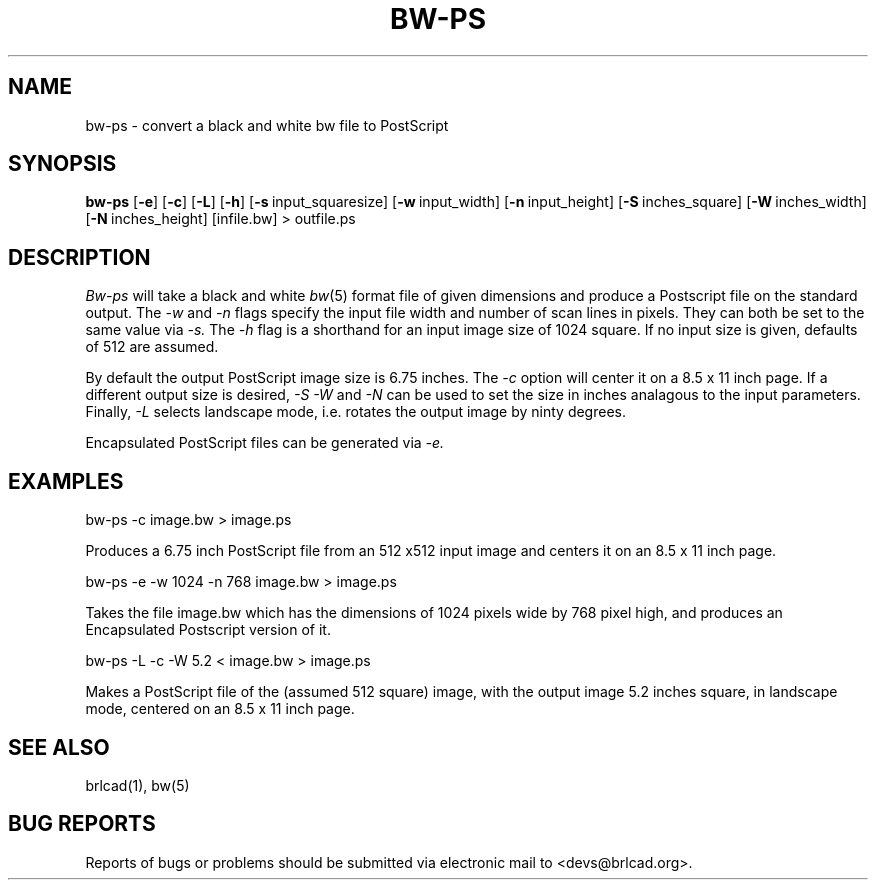 .TH BW-PS 1 BRL-CAD
.\"                        B W - P S . 1
.\" BRL-CAD
.\"
.\" Copyright (c) 2005-2011 United States Government as represented by
.\" the U.S. Army Research Laboratory.
.\"
.\" Redistribution and use in source (Docbook format) and 'compiled'
.\" forms (PDF, PostScript, HTML, RTF, etc), with or without
.\" modification, are permitted provided that the following conditions
.\" are met:
.\"
.\" 1. Redistributions of source code (Docbook format) must retain the
.\" above copyright notice, this list of conditions and the following
.\" disclaimer.
.\"
.\" 2. Redistributions in compiled form (transformed to other DTDs,
.\" converted to PDF, PostScript, HTML, RTF, and other formats) must
.\" reproduce the above copyright notice, this list of conditions and
.\" the following disclaimer in the documentation and/or other
.\" materials provided with the distribution.
.\"
.\" 3. The name of the author may not be used to endorse or promote
.\" products derived from this documentation without specific prior
.\" written permission.
.\"
.\" THIS DOCUMENTATION IS PROVIDED BY THE AUTHOR AS IS'' AND ANY
.\" EXPRESS OR IMPLIED WARRANTIES, INCLUDING, BUT NOT LIMITED TO, THE
.\" IMPLIED WARRANTIES OF MERCHANTABILITY AND FITNESS FOR A PARTICULAR
.\" PURPOSE ARE DISCLAIMED. IN NO EVENT SHALL THE AUTHOR BE LIABLE FOR
.\" ANY DIRECT, INDIRECT, INCIDENTAL, SPECIAL, EXEMPLARY, OR
.\" CONSEQUENTIAL DAMAGES (INCLUDING, BUT NOT LIMITED TO, PROCUREMENT
.\" OF SUBSTITUTE GOODS OR SERVICES; LOSS OF USE, DATA, OR PROFITS; OR
.\" BUSINESS INTERRUPTION) HOWEVER CAUSED AND ON ANY THEORY OF
.\" LIABILITY, WHETHER IN CONTRACT, STRICT LIABILITY, OR TORT
.\" (INCLUDING NEGLIGENCE OR OTHERWISE) ARISING IN ANY WAY OUT OF THE
.\" USE OF THIS DOCUMENTATION, EVEN IF ADVISED OF THE POSSIBILITY OF
.\" SUCH DAMAGE.
.\"
.\".\".\"
.SH NAME
bw-ps \- convert a black and white bw file to PostScript
.SH SYNOPSIS
.B bw-ps
.RB [ \-e ]\ [ -c ]
.RB [ \-L ]\ [ -h ]
.RB [ \-s\  input_squaresize]
.RB [ \-w\  input_width]
.RB [ \-n\  input_height]
.RB [ \-S\  inches_square]
.RB [ \-W\  inches_width]
.RB [ \-N\  inches_height]
[infile.bw] \>\ outfile.ps
.SH DESCRIPTION
.I Bw-ps
will take a black and white
.IR bw (5)
format file of given dimensions and produce a Postscript file
on the standard output.
The
.I \-w
and
.I \-n
flags specify the input file width and number of scan lines in pixels.
They can both be set to the same value via
.I \-s.
The
.I \-h
flag is a shorthand for an input image size of 1024 square.
If no input size is given, defaults of 512 are assumed.
.PP
By default the output PostScript image size is 6.75 inches.
The
.I \-c
option will center it on a 8.5 x 11 inch page.
If a different output size is desired,
.I \-S
.I \-W
and
.I \-N
can be used to set the size in inches analagous to the input
parameters.
Finally,
.I \-L
selects landscape mode, i.e. rotates the output image by ninty degrees.
.PP
Encapsulated PostScript files can be generated via
.I \-e.
.SH EXAMPLES
bw-ps -c image.bw > image.ps
.sp
Produces a 6.75 inch PostScript file from an 512 x512 input image
and centers it on an 8.5 x 11 inch page.
.PP
.sp
bw-ps -e -w 1024 -n 768 image.bw > image.ps
.sp
Takes the file image.bw which has the dimensions of 1024 pixels wide
by 768 pixel high, and produces an Encapsulated Postscript version
of it.
.PP
.sp
bw-ps -L -c -W 5.2 < image.bw > image.ps
.sp
Makes a PostScript file of the (assumed 512 square) image, with
the output image 5.2 inches square, in landscape mode, centered
on an 8.5 x 11 inch page.
.SH "SEE ALSO"
brlcad(1), bw(5)
.SH "BUG REPORTS"
Reports of bugs or problems should be submitted via electronic
mail to <devs@brlcad.org>.
